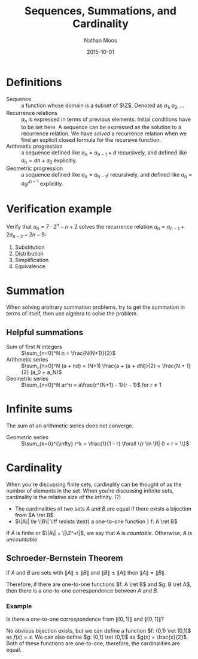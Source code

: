 #+TITLE: Sequences, Summations, and Cardinality
#+AUTHOR: Nathan Moos
#+DATE: 2015-10-01
#+LATEX_HEADER: \newcommand*\Z{\mathbb{Z}}
#+LATEX_HEADER: \newcommand*\R{\mathbb{R}}
#+LATEX_HEADER: \newcommand*\ret{\rightarrow}

* Definitions

- Sequence :: a function whose domain is a subset of $\Z$.
              Denoted as $a_1, a_2, \ldots$
- Recurrence relations :: $a_n$ is expressed in terms of
     previous elements. Initial conditions have to be set here.
     A sequence can be expressed as the solution to a recurrence relation.
     We have /solved/ a recurrence relation when we find an explicit closed
     formula for the recursive function.
- Arithmetic progression :: a sequence defined like $a_n = a_{n-1} + d$ 
     recursively, and defined like $a_n = dn + a_0$ explicitly.
- Geometric progression :: a sequence defined like $a_n = a_{n-1}r$
     recursively, and defined like $a_n = a_0r^{n-1}$ explicitly.

* Verification example

Verify that $a_n = 7 \cdot 2^n - n + 2$ solves the recurrence relation 
$a_n = a_{n-1} + 2a_{n-2} + 2n - 9$:

\begin{align}
a_{n-1} + 2a_{n-2} + 2n - 9 &= 7 \cdot 2^{n-1} - (n-1) + 2 + 2(7 \cdot 2^{n-2} - (n-2) + 2) + 2n - 9
&= 7 \cdot 2^{n-1} - (n-1) + 2 + 7 \cdot 2^{n-1} - 2n + 8 + 2n - 9 \\
&= 7 \cdot 2^n - n + 3 + 8 - 9 \\
&= 7 \cdot 2^n - n + 2 \\
&= a_n
\end{align}
1. Substitution
2. Distribution
3. Simplification
4. Equivalence
* Summation

When solving arbitrary summation problems, try to get the summation in terms of
itself, then use algebra to solve the problem.

** Helpful summations

- Sum of first $N$ integers :: $\sum_{n=0}^N n = \frac{N(N+1)}{2}$
- Arithmetic series :: $\sum_{n=0}^N (a + nd) = (N+1) \frac{a + (a + dN)}{2} = \frac{N + 1}{2} (a_0 + a_N)$
- Geometric series :: $\sum_{n=0}^N ar^n = a\frac{r^{N+1} - 1}{r - 1}$ for $r \ne 1$
     
* Infinite sums

The sum of an arithmetic series does not converge.

- Geometric series :: $\sum_{k=0}^{\infty} r^k = \frac{1}{1 - r} \forall \{r \in \R| 0 < r < 1\}$
* Cardinality
  
When you're discussing finite sets, cardinality can be thought of as the number
of elements in the set. When you're discussing infinite sets, cardinality is the
relative size of the infinity. (?)

- The cardinalities of two sets $A$ and $B$ are equal if there exists a bijection
  from $A \ret B$.
- $\|A\| \le \|B\| \iff \exists \text{ a one-to-one function } f: A \ret B$
  
If $A$ is finite or $\|A\| = \|\Z^+\|$, we say that $A$ is /countable/. 
Otherwise, $A$ is /uncountable/.
 
** Schroeder-Bernstein Theorem

If $A$ and $B$ are sets with $\|A\| \le \|B\|$ and $\|B\| \le \|A\|$ then
$\|A\| = \|B\|$.

Therefore, if there are one-to-one functions $f: A \ret B$ and $g: B \ret A$,
then there is a one-to-one correspondence between $A$ and $B$.

*** Example

Is there a one-to-one correspondence from $\|(0,1)\|$ and $\|(0,1]\|$?

No obvious bijection exists, but we can define a function $f: (0,1) \ret (0,1]$
as $f(x) = x$. We can also define $g: (0,1] \ret (0,1)$ as $g(x) = \frac{x}{2}$.
Both of these functions are one-to-one, therefore, the cardinalities
are equal.
